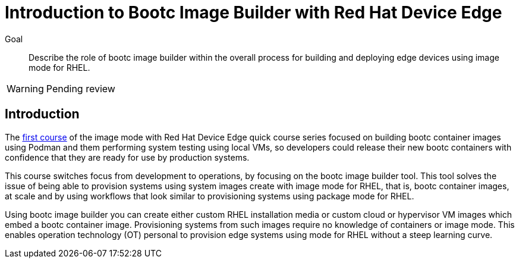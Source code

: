 = Introduction to Bootc Image Builder with Red Hat Device Edge

Goal::

Describe the role of bootc image builder within the overall process for building and deploying edge devices using image mode for RHEL.

WARNING: Pending review

== Introduction

The https://redhatquickcourses.github.io/rhde-bootc-build/[first course] of the image mode with Red Hat Device Edge quick course series focused on building bootc container images using Podman and them performing system testing using local VMs, so developers could release their new bootc containers with confidence that they are ready for use by production systems.

This course switches focus from development to operations, by focusing on the bootc image builder tool.
This tool solves the issue of being able to provision systems using system images create with image mode for RHEL, that is, bootc container images, at scale and by using workflows that look similar to provisioning systems using package mode for RHEL.

Using bootc image builder you can create either custom RHEL installation media or custom cloud or hypervisor VM images which embed a bootc container image.
Provisioning systems from such images require no knowledge of containers or image mode.
This enables operation technology (OT) personal to provision edge systems using mode for RHEL without a steep learning curve.
